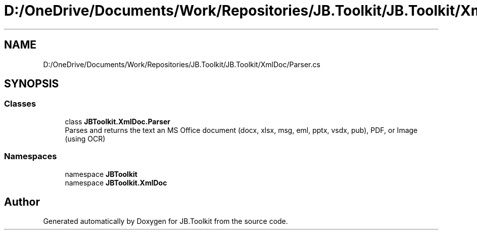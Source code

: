 .TH "D:/OneDrive/Documents/Work/Repositories/JB.Toolkit/JB.Toolkit/XmlDoc/Parser.cs" 3 "Thu Oct 1 2020" "JB.Toolkit" \" -*- nroff -*-
.ad l
.nh
.SH NAME
D:/OneDrive/Documents/Work/Repositories/JB.Toolkit/JB.Toolkit/XmlDoc/Parser.cs
.SH SYNOPSIS
.br
.PP
.SS "Classes"

.in +1c
.ti -1c
.RI "class \fBJBToolkit\&.XmlDoc\&.Parser\fP"
.br
.RI "Parses and returns the text an MS Office document (docx, xlsx, msg, eml, pptx, vsdx, pub), PDF, or Image (using OCR) "
.in -1c
.SS "Namespaces"

.in +1c
.ti -1c
.RI "namespace \fBJBToolkit\fP"
.br
.ti -1c
.RI "namespace \fBJBToolkit\&.XmlDoc\fP"
.br
.in -1c
.SH "Author"
.PP 
Generated automatically by Doxygen for JB\&.Toolkit from the source code\&.
